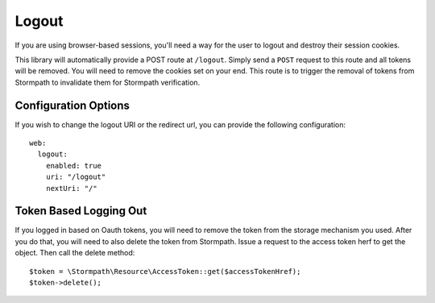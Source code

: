 .. _logout:


Logout
======

If you are using browser-based sessions, you'll need a way for the user to
logout and destroy their session cookies.

This library will automatically provide a POST route at ``/logout``.  Simply send
a ``POST`` request to this route and all tokens will be removed.  You will need to
remove the cookies set on your end.  This route is to trigger the removal of
tokens from Stormpath to invalidate them for Stormpath verification.


Configuration Options
---------------------

If you wish to change the logout URI or the redirect url, you can provide the
following configuration::

    web:
      logout:
        enabled: true
        uri: "/logout"
        nextUri: "/"

Token Based Logging Out
-----------------------

If you logged in based on Oauth tokens, you will need to remove the token from the storage mechanism you used.
After you do that, you will need to also delete the token from Stormpath.  Issue a request to the access
token herf to get the object.  Then call the delete method::

    $token = \Stormpath\Resource\AccessToken::get($accessTokenHref);
    $token->delete();